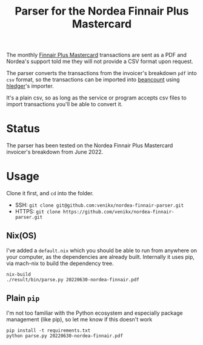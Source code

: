 #+title: Parser for the Nordea Finnair Plus Mastercard

The monthly [[https://www.nordeafinance.fi/en/personal/services/consumercredit/finnair-plus-mastercard.html][Finnair Plus Mastercard]] transactions are sent as a PDF and Nordea's
support told me they will not provide a CSV format upon request.

The parser converts the transactions from the invoicer's breakdown ~pdf~ into
~csv~ format, so the transactions can be imported into [[https://github.com/beancount/beancount][beancount]] using [[https://hledger.org/][hledger]]'s
importer.

It's a plain csv, so as long as the service or program accepts csv files to
import transactions you'll be able to convert it.

* Status
The parser has been tested on the Nordea Finnair Plus Mastercard invoicer's
breakdown from June 2022.

* Usage
Clone it first, and ~cd~ into the folder.
- SSH: ~git clone git@github.com:venikx/nordea-finnair-parser.git~
- HTTPS: ~git clone https://github.com/venikx/nordea-finnair-parser.git~

** Nix(OS)
I've added a ~default.nix~ which you should be able to run from anywhere on your
computer, as the dependencies are already built. Internally it uses pip, via
mach-nix to build the dependency tree.

#+begin_src shell
nix-build
./result/bin/parse.py 20220630-nordea-finnair.pdf
#+end_src

** Plain ~pip~
I'm not too familiar with the Python ecosystem and especially package management
(like pip), so let me know if this doesn't work

#+begin_src shell
pip install -t requirements.txt
python parse.py 20220630-nordea-finnair.pdf
#+end_src
